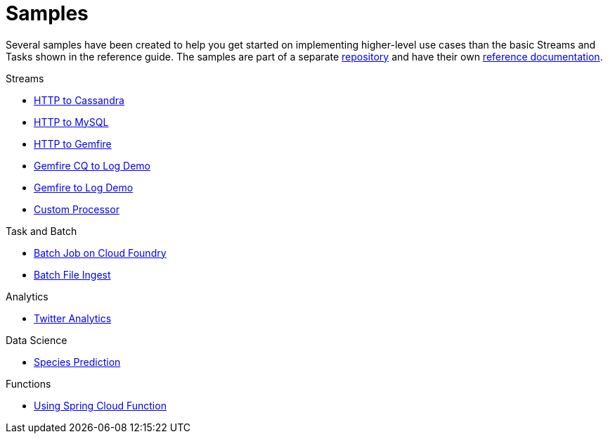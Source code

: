 [[dataflow-samples]]
= Samples

Several samples have been created to help you get started on implementing higher-level use cases than the basic Streams and Tasks shown in the reference guide.
The samples are part of a separate https://github.com/spring-cloud/spring-cloud-dataflow-samples[repository] and have their own https://docs.spring.io/spring-cloud-dataflow-samples/docs/current/reference/html/[reference documentation].

.Streams
* https://docs.spring.io/spring-cloud-dataflow-samples/docs/current/reference/html/_streaming.html#spring-cloud-data-flow-samples-http-cassandra-overview[HTTP to Cassandra]
* https://docs.spring.io/spring-cloud-dataflow-samples/docs/current/reference/html/_streaming.html#_http_to_mysql_demo[HTTP to MySQL]
* https://docs.spring.io/spring-cloud-dataflow-samples/docs/current/reference/html/_streaming.html#_http_to_gemfire_demo[HTTP to Gemfire]
* https://docs.spring.io/spring-cloud-dataflow-samples/docs/current/reference/html/_streaming.html#_gemfire_cq_to_log_demo[Gemfire CQ to Log Demo]
* https://docs.spring.io/spring-cloud-dataflow-samples/docs/current/reference/html/_streaming.html#_gemfire_to_log_demo[Gemfire to Log Demo]
* https://docs.spring.io/spring-cloud-dataflow-samples/docs/current/reference/html/_streaming.html#_custom_spring_cloud_stream_processor[Custom Processor]

.Task and Batch
* https://docs.spring.io/spring-cloud-dataflow-samples/docs/current/reference/html/_task_batch.html#_batch_job_on_cloud_foundry[Batch Job on Cloud Foundry]
* https://docs.spring.io/spring-cloud-dataflow-samples/docs/current/reference/html/_task_batch.html#_batch_file_ingest[Batch File Ingest]

.Analytics
* https://docs.spring.io/spring-cloud-dataflow-samples/docs/current/reference/html/_analytics.html#spring-cloud-data-flow-samples-twitter-analytics-overview[Twitter Analytics]

.Data Science
* https://docs.spring.io/spring-cloud-dataflow-samples/docs/current/reference/html/_data_science.html#_species_prediction[Species Prediction]

.Functions
* https://docs.spring.io/spring-cloud-dataflow-samples/docs/current/reference/html/_functions.html#_functions_in_spring_cloud_data_flow[Using Spring Cloud Function]

